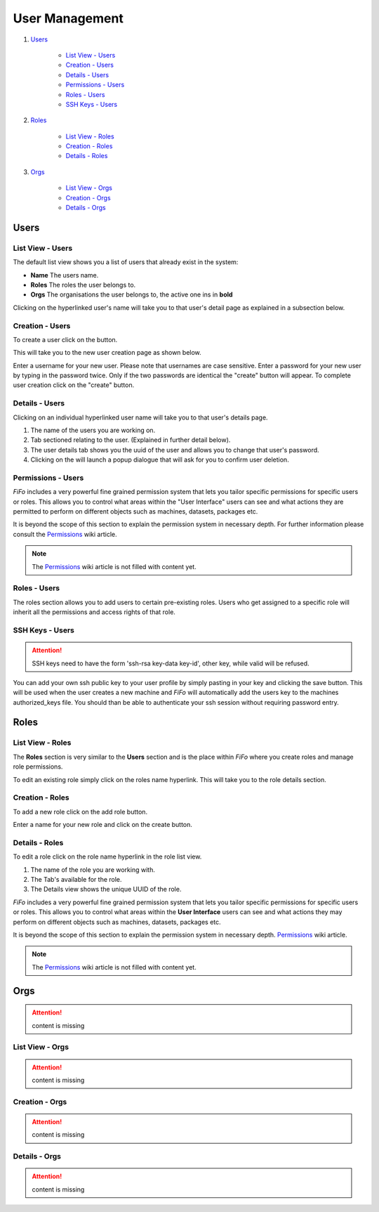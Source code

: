 .. Project-FiFo documentation master file, created by
   Heinz N. Gies on Fri Aug 15 03:25:49 2014.

***************
User Management
***************

1. `Users`_

	- `List View - Users`_
	- `Creation - Users`_ 
	- `Details - Users`_
	- `Permissions - Users`_
	- `Roles - Users`_
	- `SSH Keys - Users`_
2. `Roles`_

	- `List View - Roles`_
	- `Creation - Roles`_
	- `Details - Roles`_
3. `Orgs`_

	- `List View - Orgs`_
	- `Creation - Orgs`_
	- `Details - Orgs`_

Users
#####

List View - Users
*****************

.. image:: /_static/images/jingles/users01.png

The default list view shows you a list of users that already exist in the system:

* **Name** The users name.
* **Roles**  The roles the user belongs to.
* **Orgs**  The organisations the user belongs to, the active one ins in **bold**

Clicking on the hyperlinked user's name will take you to that user's detail page as explained in a subsection below.

Creation - Users
****************

To create a user click on the |add user| button.

.. |add user| image:: /_static/images/jingles/users-add.png

This will take you to the new user creation page as shown below.

.. image:: /_static/images/jingles/users02.png

Enter a username for your new user. Please note that usernames are case sensitive. Enter a password for your new user by typing in the password twice. Only if the two passwords are identical the "create" button will appear. To complete user creation click on the "create" button.

Details - Users
***************

Clicking on an individual hyperlinked user name will take you to that user's details page.

.. image:: /_static/images/jingles/users03.png

1. The name of the users you are working on.
2. Tab sectioned relating to the user. (Explained in further detail below).
3. The user details tab shows you the uuid of the user and allows you to change that user's password.
4. Clicking on the |trash icon| will launch a popup dialogue that will ask for you to confirm user deletion.

.. |trash icon| image:: /_static/images/jingles/users-delete.png

Permissions - Users
*******************

.. image:: /_static/images/jingles/users04.png

*FiFo* includes a very powerful fine grained permission system that lets you tailor specific permissions for specific users or roles. This allows you to control what areas within the "User Interface" users can see and what actions they are permitted to perform on different objects such as machines, datasets, packages etc.

It is beyond the scope of this section to explain the permission system in necessary depth. For further information please consult the `Permissions <https://project-fifo.net/display/PF/Permissions>`_ wiki article.

.. note::
	The `Permissions <https://project-fifo.net/display/PF/Permissions>`_ wiki article is not filled with content yet.

Roles - Users
*************

.. image:: /_static/images/jingles/users05.png

The roles section allows you to add users to certain pre-existing roles. Users who get assigned to a specific role will inherit all the permissions and access rights of that role.

SSH Keys - Users
****************

.. image:: /_static/images/jingles/users06.png

.. attention::

	SSH keys need to have the form 'ssh-rsa key-data key-id', other key, while valid will be refused.


You can add your own ssh public key to your user profile by simply pasting in your key and clicking the save button. This will be used when the user creates a new machine and *FiFo* will automatically add the users key to the machines authorized_keys file. You should than be able to authenticate your ssh session without requiring password entry.

Roles
#####

List View - Roles
*****************

.. image:: /_static/images/jingles/roles01.png

The **Roles** section is very similar to the **Users** section and is the place within *FiFo* where you create roles and manage role permissions.

To edit an existing role simply click on the roles name hyperlink. This will take you to the role details section.

Creation - Roles
****************

To add a new role click on the add role button.

.. image:: /_static/images/jingles/roles02.png

Enter a name for your new role and click on the create button.

Details - Roles
***************

To edit a role click on the role name hyperlink in the role list view.

.. image:: /_static/images/jingles/roles03.png

1. The name of the role you are working with.
2. The Tab's available for the role.
3. The Details view shows the unique UUID of the role.

.. image:: /_static/images/jingles/roles04.png

*FiFo* includes a very powerful fine grained permission system that lets you tailor specific permissions for specific users or roles. This allows you to control what areas within the **User Interface** users can see and what actions they may perform on different objects such as machines, datasets, packages etc.

It is beyond the scope of this section to explain the permission system in necessary depth. `Permissions <https://project-fifo.net/display/PF/Permissions>`_ wiki article.

.. note::
	The `Permissions <https://project-fifo.net/display/PF/Permissions>`_ wiki article is not filled with content yet.

Orgs
####

.. attention::

	content is missing

List View - Orgs
****************

.. attention::

	content is missing

Creation - Orgs
***************

.. attention::

	content is missing

Details - Orgs
**************

.. attention::

	content is missing
